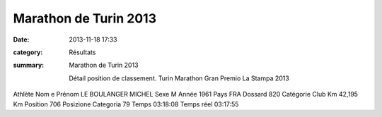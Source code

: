 Marathon de Turin 2013
======================

:date: 2013-11-18 17:33
:category: Résultats
:summary: Marathon de Turin 2013

 Détail position de classement. Turin Marathon Gran Premio La Stampa 2013



Athlète
Nom e Prénom 	LE BOULANGER MICHEL
Sexe 	M
Année 	1961
Pays 	FRA
Dossard 	820
Catégorie 	 
Club 	 
Km 	42,195 Km
Position 	706
Posizione Categoria 	79
Temps 	03:18:08
Temps réel 	03:17:55

